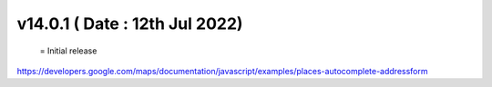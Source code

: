 v14.0.1 ( Date : 12th Jul 2022)
=============================
 = Initial release
https://developers.google.com/maps/documentation/javascript/examples/places-autocomplete-addressform